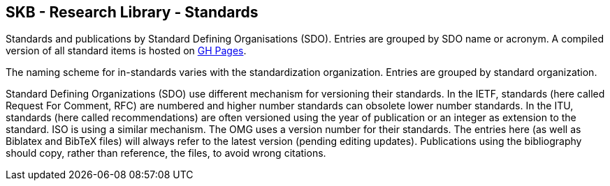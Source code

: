 //
// ============LICENSE_START=======================================================
//  Copyright (C) 2018 Sven van der Meer. All rights reserved.
// ================================================================================
// This file is licensed under the CREATIVE COMMONS ATTRIBUTION 4.0 INTERNATIONAL LICENSE
// Full license text at https://creativecommons.org/licenses/by/4.0/legalcode
// 
// SPDX-License-Identifier: CC-BY-4.0
// ============LICENSE_END=========================================================
//
// @author Sven van der Meer (vdmeer.sven@mykolab.com)
//

== SKB - Research Library - Standards

Standards and publications by Standard Defining Organisations (SDO).
Entries are grouped by SDO name or acronym.
A compiled version of all standard items is hosted on link:https://vdmeer.github.io/skb/library/standard.html[GH Pages].

The naming scheme for in-standards varies with the standardization organization.
Entries are grouped by standard organization.

Standard Defining Organizations (SDO) use different mechanism for versioning their standards.
In the IETF, standards (here called Request For Comment, RFC) are numbered and higher number standards can obsolete lower number standards.
In the ITU, standards (here called recommendations) are often versioned using the year of publication or an integer as extension to the standard.
ISO is using a similar mechanism.
The OMG uses a version number for their standards.
The entries here (as well as Biblatex and BibTeX files) will always refer to the latest version (pending editing updates).
Publications using the bibliography should copy, rather than reference, the files, to avoid wrong citations.
